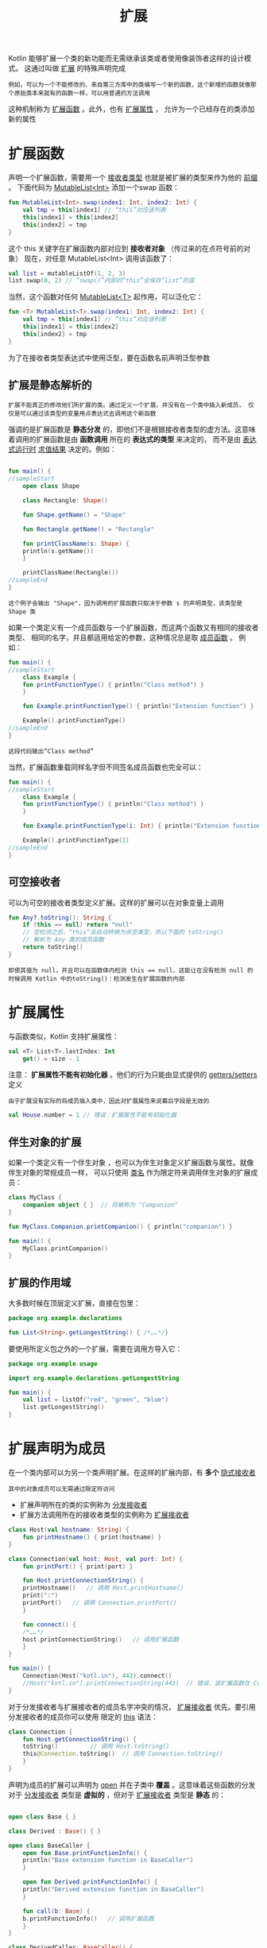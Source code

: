 #+TITLE: 扩展
#+HTML_HEAD: <link rel="stylesheet" type="text/css" href="../css/main.css" />
#+HTML_LINK_UP: ./visibilty.html
#+HTML_LINK_HOME: ./oo.html
#+OPTIONS: num:nil timestamp:nil 

Kotlin 能够扩展一个类的新功能而无需继承该类或者使用像装饰者这样的设计模式。 这通过叫做 _扩展_ 的特殊声明完成

#+BEGIN_EXAMPLE
  例如，可以为一个不能修改的、来自第三方库中的类编写一个新的函数，这个新增的函数就像那个原始类本来就有的函数一样，可以用普通的方法调用
#+END_EXAMPLE

这种机制称为 _扩展函数_ 。此外，也有 _扩展属性_ ， 允许为一个已经存在的类添加新的属性 
* 扩展函数

  声明一个扩展函数，需要用一个 _接收者类型_ 也就是被扩展的类型来作为他的 _前缀_ 。 下面代码为 _MutableList<Int>_ 添加一个swap 函数：

  #+BEGIN_SRC kotlin 
  fun MutableList<Int>.swap(index1: Int, index2: Int) {
      val tmp = this[index1] // “this”对应该列表
      this[index1] = this[index2]
      this[index2] = tmp
  }
  #+END_SRC

  这个 this 关键字在扩展函数内部对应到 *接收者对象* （传过来的在点符号前的对象） 现在，对任意 MutableList<Int> 调用该函数了：

  #+BEGIN_SRC kotlin 
  val list = mutableListOf(1, 2, 3)
  list.swap(0, 2) // “swap()”内部的“this”会保存“list”的值
  #+END_SRC

  当然，这个函数对任何 _MutableList<T>_ 起作用，可以泛化它：

  #+BEGIN_SRC kotlin 
  fun <T> MutableList<T>.swap(index1: Int, index2: Int) {
      val tmp = this[index1] // “this”对应该列表
      this[index1] = this[index2]
      this[index2] = tmp
  }
  #+END_SRC

  为了在接收者类型表达式中使用泛型，要在函数名前声明泛型参数
** 扩展是静态解析的

   #+BEGIN_EXAMPLE
     扩展不能真正的修改他们所扩展的类。通过定义一个扩展，并没有在一个类中插入新成员， 仅仅是可以通过该类型的变量用点表达式去调用这个新函数
   #+END_EXAMPLE
   强调的是扩展函数是 *静态分发* 的，即他们不是根据接收者类型的虚方法。这意味着调用的扩展函数是由 *函数调用* 所在的 *表达式的类型* 来决定的， 而不是由 _表达式运行时_ _求值结果_ 决定的。例如：
   #+BEGIN_SRC kotlin 

  fun main() {
  //sampleStart
      open class Shape

      class Rectangle: Shape()

      fun Shape.getName() = "Shape"

      fun Rectangle.getName() = "Rectangle"

      fun printClassName(s: Shape) {
	  println(s.getName())
      }    

      printClassName(Rectangle())
  //sampleEnd
  }
   #+END_SRC

   #+BEGIN_EXAMPLE
     这个例子会输出 "Shape"，因为调用的扩展函数只取决于参数 s 的声明类型，该类型是 Shape 类
   #+END_EXAMPLE


   如果一个类定义有一个成员函数与一个扩展函数，而这两个函数又有相同的接收者类型、 相同的名字，并且都适用给定的参数，这种情况总是取 _成员函数_ 。 例如：

   #+BEGIN_SRC kotlin 
  fun main() {
  //sampleStart
      class Example {
	  fun printFunctionType() { println("Class method") }
      }

      fun Example.printFunctionType() { println("Extension function") }

      Example().printFunctionType()
  //sampleEnd
  }
   #+END_SRC

   #+BEGIN_EXAMPLE
     这段代码输出“Class method”
   #+END_EXAMPLE

   当然，扩展函数重载同样名字但不同签名成员函数也完全可以：

   #+BEGIN_SRC kotlin 
  fun main() {
  //sampleStart
      class Example {
	  fun printFunctionType() { println("Class method") }
      }

      fun Example.printFunctionType(i: Int) { println("Extension function") }

      Example().printFunctionType(1)
  //sampleEnd
  }
   #+END_SRC
** 可空接收者
   可以为可空的接收者类型定义扩展。这样的扩展可以在对象变量上调用
   #+BEGIN_SRC kotlin 
  fun Any?.toString(): String {
      if (this == null) return "null"
      // 空检测之后，“this”会自动转换为非空类型，所以下面的 toString()
      // 解析为 Any 类的成员函数
      return toString()
  }
   #+END_SRC

   #+BEGIN_EXAMPLE
     即使其值为 null，并且可以在函数体内检测 this == null，这能让在没有检测 null 的时候调用 Kotlin 中的toString()：检测发生在扩展函数的内部
   #+END_EXAMPLE
* 扩展属性
  与函数类似，Kotlin 支持扩展属性：

  #+BEGIN_SRC kotlin 
  val <T> List<T>.lastIndex: Int
      get() = size - 1
  #+END_SRC

  注意： *扩展属性不能有初始化器* 。他们的行为只能由显式提供的 _getters/setters_ 定义

  #+BEGIN_EXAMPLE
    由于扩展没有实际的将成员插入类中，因此对扩展属性来说幕后字段是无效的
  #+END_EXAMPLE

  #+BEGIN_SRC kotlin 
  val House.number = 1 // 错误：扩展属性不能有初始化器
  #+END_SRC
** 伴生对象的扩展
   如果一个类定义有一个伴生对象 ，也可以为伴生对象定义扩展函数与属性。就像伴生对象的常规成员一样， 可以只使用 _类名_ 作为限定符来调用伴生对象的扩展成员：

   #+BEGIN_SRC kotlin 
  class MyClass {
      companion object { }  // 将被称为 "Companion"
  }

  fun MyClass.Companion.printCompanion() { println("companion") }

  fun main() {
      MyClass.printCompanion()
  }
   #+END_SRC

** 扩展的作用域
   大多数时候在顶层定义扩展，直接在包里：

   #+BEGIN_SRC kotlin 
  package org.example.declarations

  fun List<String>.getLongestString() { /*……*/} 
   #+END_SRC

   要使用所定义包之外的一个扩展，需要在调用方导入它：

   #+BEGIN_SRC kotlin 
  package org.example.usage

  import org.example.declarations.getLongestString

  fun main() {
      val list = listOf("red", "green", "blue")
      list.getLongestString()
  }
   #+END_SRC

* 扩展声明为成员

  在一个类内部可以为另一个类声明扩展。在这样的扩展内部，有 *多个* _隐式接收者_ 
  #+BEGIN_EXAMPLE
    其中的对象成员可以无需通过限定符访问
  #+END_EXAMPLE
  + 扩展声明所在的类的实例称为 _分发接收者_
  + 扩展方法调用所在的接收者类型的实例称为 _扩展接收者_  

  #+BEGIN_SRC kotlin 
  class Host(val hostname: String) {
      fun printHostname() { print(hostname) }
  }

  class Connection(val host: Host, val port: Int) {
      fun printPort() { print(port) }

      fun Host.printConnectionString() {
	  printHostname()   // 调用 Host.printHostname()
	  print(":")
	  printPort()   // 调用 Connection.printPort()
      }

      fun connect() {
	  /*……*/
	  host.printConnectionString()   // 调用扩展函数
      }
  }

  fun main() {
      Connection(Host("kotl.in"), 443).connect()
      //Host("kotl.in").printConnectionString(443)  // 错误，该扩展函数在 Connection 外不可用
  }
  #+END_SRC

  对于分发接收者与扩展接收者的成员名字冲突的情况， _扩展接收者_ 优先。要引用分发接收者的成员你可以使用 限定的 _this_ 语法：

  #+BEGIN_SRC kotlin 
  class Connection {
      fun Host.getConnectionString() {
	  toString()         // 调用 Host.toString()
	  this@Connection.toString()  // 调用 Connection.toString()
      }
  }
  #+END_SRC

  声明为成员的扩展可以声明为 _open_ 并在子类中 *覆盖* 。这意味着这些函数的分发对于 _分发接收者_ 类型是 *虚拟的* ，但对于 _扩展接收者_ 类型是 *静态* 的：

  #+BEGIN_SRC kotlin 

  open class Base { }

  class Derived : Base() { }

  open class BaseCaller {
      open fun Base.printFunctionInfo() {
	  println("Base extension function in BaseCaller")
      }

      open fun Derived.printFunctionInfo() {
	  println("Derived extension function in BaseCaller")
      }

      fun call(b: Base) {
	  b.printFunctionInfo()   // 调用扩展函数
      }
  }

  class DerivedCaller: BaseCaller() {
      override fun Base.printFunctionInfo() {
	  println("Base extension function in DerivedCaller")
      }

      override fun Derived.printFunctionInfo() {
	  println("Derived extension function in DerivedCaller")
      }
  }

  fun main() {
      BaseCaller().call(Base())   // “Base extension function in BaseCaller”
      DerivedCaller().call(Base())  // “Base extension function in DerivedCaller”——分发接收者虚拟解析
      DerivedCaller().call(Derived())  // “Base extension function in DerivedCaller”——扩展接收者静态解析
  }
  #+END_SRC

* 关于可见性的说明
  扩展的可见性与相同作用域内声明的其他实体的可见性相同。例如：
  + 在文件顶层声明的扩展可以访问同一文件中的其他 private 顶层声明
  + 如果扩展是在其接收者类型外部声明的，那么该扩展不能访问接收者的 private 成员

| [[file:data_class.org][Next：数据类]] | [[file:visibilty.org][Previous：可见性]] | [[file:oo.org][Home：面向对象]] |

